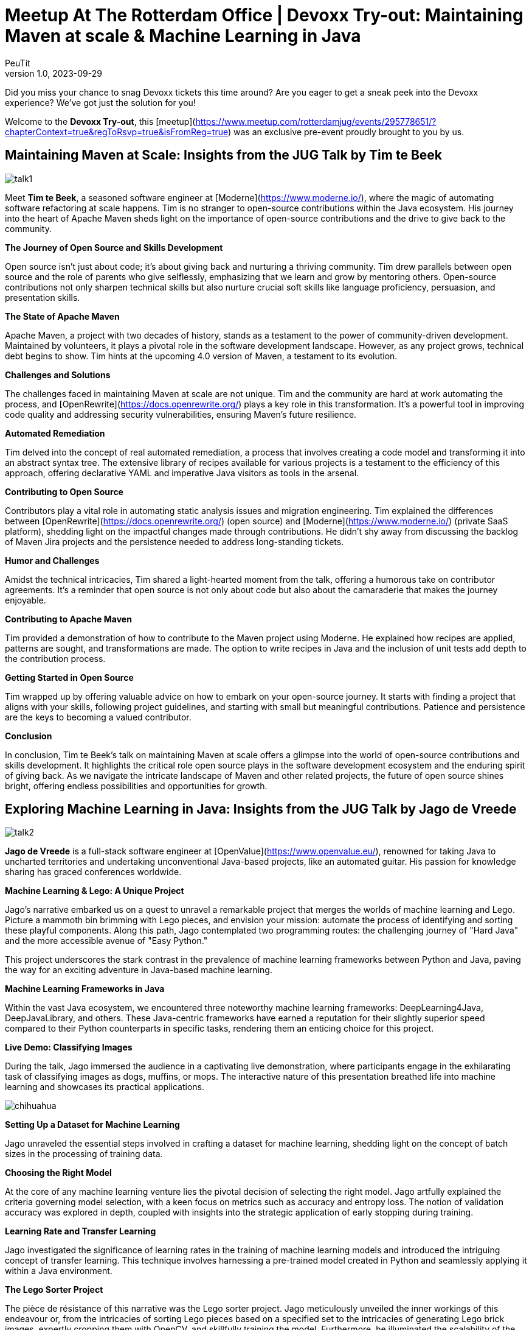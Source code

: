 = Meetup At The Rotterdam Office | Devoxx Try-out: Maintaining Maven at scale & Machine Learning in Java
PeuTit
v1.0, 2023-09-29
:title: Meetup At The Rotterdam Office | Devoxx Try-out: Maintaining Maven at scale & Machine Learning in Java
:lang: en
:tags: [java, ml, oss, devoxx, en]

Did you miss your chance to snag Devoxx tickets this time around? Are you eager to get a sneak peek into the Devoxx experience? We've got just the solution for you!

Welcome to the **Devoxx Try-out**, this [meetup](https://www.meetup.com/rotterdamjug/events/295778651/?chapterContext=true&regToRsvp=true&isFromReg=true) was an exclusive pre-event proudly brought to you by us.

## Maintaining Maven at Scale: Insights from the JUG Talk by Tim te Beek

image::../media/2023-09-29-meetup-at-the-rotterdam-office-|-devoxx-try-out:-maintaining-maven-at-scale-&-machine-learning-in-java/talk1.jpeg[]

Meet **Tim te Beek**, a seasoned software engineer at [Moderne](https://www.moderne.io/), where the magic of automating software refactoring at scale happens. Tim is no stranger to open-source contributions within the Java ecosystem. His journey into the heart of Apache Maven sheds light on the importance of open-source contributions and the drive to give back to the community.

**The Journey of Open Source and Skills Development**

Open source isn't just about code; it's about giving back and nurturing a thriving community. Tim drew parallels between open source and the role of parents who give selflessly, emphasizing that we learn and grow by mentoring others. Open-source contributions not only sharpen technical skills but also nurture crucial soft skills like language proficiency, persuasion, and presentation skills.

**The State of Apache Maven**

Apache Maven, a project with two decades of history, stands as a testament to the power of community-driven development. Maintained by volunteers, it plays a pivotal role in the software development landscape. However, as any project grows, technical debt begins to show. Tim hints at the upcoming 4.0 version of Maven, a testament to its evolution.

**Challenges and Solutions**

The challenges faced in maintaining Maven at scale are not unique. Tim and the community are hard at work automating the process, and [OpenRewrite](https://docs.openrewrite.org/) plays a key role in this transformation. It's a powerful tool in improving code quality and addressing security vulnerabilities, ensuring Maven's future resilience.

**Automated Remediation**

Tim delved into the concept of real automated remediation, a process that involves creating a code model and transforming it into an abstract syntax tree. The extensive library of recipes available for various projects is a testament to the efficiency of this approach, offering declarative YAML and imperative Java visitors as tools in the arsenal.

**Contributing to Open Source**

Contributors play a vital role in automating static analysis issues and migration engineering. Tim explained the differences between [OpenRewrite](https://docs.openrewrite.org/) (open source) and [Moderne](https://www.moderne.io/) (private SaaS platform), shedding light on the impactful changes made through contributions. He didn't shy away from discussing the backlog of Maven Jira projects and the persistence needed to address long-standing tickets.

**Humor and Challenges**

Amidst the technical intricacies, Tim shared a light-hearted moment from the talk, offering a humorous take on contributor agreements. It's a reminder that open source is not only about code but also about the camaraderie that makes the journey enjoyable.

**Contributing to Apache Maven**

Tim provided a demonstration of how to contribute to the Maven project using Moderne. He explained how recipes are applied, patterns are sought, and transformations are made. The option to write recipes in Java and the inclusion of unit tests add depth to the contribution process.

**Getting Started in Open Source**

Tim wrapped up by offering valuable advice on how to embark on your open-source journey. It starts with finding a project that aligns with your skills, following project guidelines, and starting with small but meaningful contributions. Patience and persistence are the keys to becoming a valued contributor.

**Conclusion**

In conclusion, Tim te Beek's talk on maintaining Maven at scale offers a glimpse into the world of open-source contributions and skills development. It highlights the critical role open source plays in the software development ecosystem and the enduring spirit of giving back. As we navigate the intricate landscape of Maven and other related projects, the future of open source shines bright, offering endless possibilities and opportunities for growth.

## Exploring Machine Learning in Java: Insights from the JUG Talk by Jago de Vreede

image::../media/2023-09-29-meetup-at-the-rotterdam-office-|-devoxx-try-out:-maintaining-maven-at-scale-&-machine-learning-in-java/talk2.jpeg[]

**Jago de Vreede** is a full-stack software engineer at [OpenValue](https://www.openvalue.eu/), renowned for taking Java to uncharted territories and undertaking unconventional Java-based projects, like an automated guitar. His passion for knowledge sharing has graced conferences worldwide.

**Machine Learning & Lego: A Unique Project**

Jago's narrative embarked us on a quest to unravel a remarkable project that merges the worlds of machine learning and Lego. Picture a mammoth bin brimming with Lego pieces, and envision your mission: automate the process of identifying and sorting these playful components. Along this path, Jago contemplated two programming routes: the challenging journey of "Hard Java" and the more accessible avenue of "Easy Python."

This project underscores the stark contrast in the prevalence of machine learning frameworks between Python and Java, paving the way for an exciting adventure in Java-based machine learning.

**Machine Learning Frameworks in Java**

Within the vast Java ecosystem, we encountered three noteworthy machine learning frameworks: DeepLearning4Java, DeepJavaLibrary, and others. These Java-centric frameworks have earned a reputation for their slightly superior speed compared to their Python counterparts in specific tasks, rendering them an enticing choice for this project.

**Live Demo: Classifying Images**

During the talk, Jago immersed the audience in a captivating live demonstration, where participants engage in the exhilarating task of classifying images as dogs, muffins, or mops. The interactive nature of this presentation breathed life into machine learning and showcases its practical applications.

image::../media/2023-09-29-meetup-at-the-rotterdam-office-|-devoxx-try-out:-maintaining-maven-at-scale-&-machine-learning-in-java/chihuahua.jpeg[]

**Setting Up a Dataset for Machine Learning**

Jago unraveled the essential steps involved in crafting a dataset for machine learning, shedding light on the concept of batch sizes in the processing of training data.

**Choosing the Right Model**

At the core of any machine learning venture lies the pivotal decision of selecting the right model. Jago artfully explained the criteria governing model selection, with a keen focus on metrics such as accuracy and entropy loss. The notion of validation accuracy was explored in depth, coupled with insights into the strategic application of early stopping during training.

**Learning Rate and Transfer Learning**

Jago investigated the significance of learning rates in the training of machine learning models and introduced the intriguing concept of transfer learning. This technique involves harnessing a pre-trained model created in Python and seamlessly applying it within a Java environment.

**The Lego Sorter Project**

The pièce de résistance of this narrative was the Lego sorter project. Jago meticulously unveiled the inner workings of this endeavour or, from the intricacies of sorting Lego pieces based on a specified set to the intricacies of generating Lego brick images, expertly cropping them with OpenCV, and skillfully training the model. Furthermore, he illuminated the scalability of the project, demonstrating its robustness even with a reduced number of training images.

**Project Results and Takeaways**

Jago shared the awe-inspiring outcomes of the Lego sorter project, boasting an impressive 85% accuracy with generated images and surmounting the challenges posed by real-world photographs, achieving an accuracy rate of 95%. The talk culminated with profound takeaways, underscoring the feasibility of leveraging Java for machine learning, celebrating Java's speed advantage, acknowledging Python's wide ecosystem & active community, and extolling the captivating potential of cross-compatible models.

**Conclusion**

In closing, Jago de Vreede's talk unfolded an enthralling journey through the realm of machine learning in Java. It spotlights the immense potential Java holds in the sphere of machine learning, accentuating its remarkable adaptability in integrating models birthed in Python. As we gaze into the future, the application of machine learning across diverse domains promises an era of innovation, ushering in limitless possibilities.
